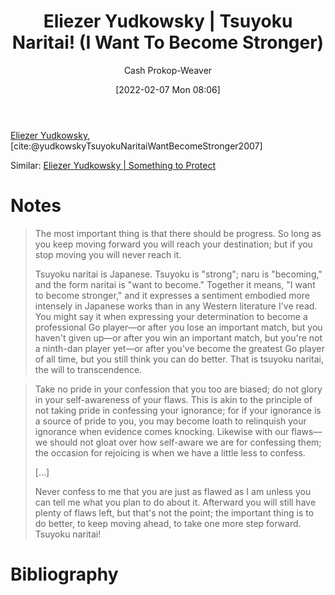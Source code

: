 :PROPERTIES:
:ROAM_REFS: [cite:@yudkowskyTsuyokuNaritaiWantBecomeStronger2007]
:ID:       9bbe0740-9dff-4d2a-908e-535e96ea4e59
:LAST_MODIFIED: [2023-09-06 Wed 08:04]
:END:
#+title: Eliezer Yudkowsky | Tsuyoku Naritai! (I Want To Become Stronger)
#+hugo_custom_front_matter: :slug "9bbe0740-9dff-4d2a-908e-535e96ea4e59"
#+author: Cash Prokop-Weaver
#+date: [2022-02-07 Mon 08:06]
#+filetags: :reference:
 
[[id:614d0317-e7fc-4ee2-a68a-e93471500fa0][Eliezer Yudkowsky]], [cite:@yudkowskyTsuyokuNaritaiWantBecomeStronger2007]

Similar: [[id:ad3762f0-6d77-4289-baa7-4c3192b9c4b1][Eliezer Yudkowsky | Something to Protect]]

* Notes

#+begin_quote
The most important thing is that there should be progress. So long as you keep moving forward you will reach your destination; but if you stop moving you will never reach it.

Tsuyoku naritai is Japanese. Tsuyoku is "strong"; naru is "becoming," and the form naritai is "want to become." Together it means, "I want to become stronger," and it expresses a sentiment embodied more intensely in Japanese works than in any Western literature I've read. You might say it when expressing your determination to become a professional Go player—or after you lose an important match, but you haven't given up—or after you win an important match, but you're not a ninth-dan player yet—or after you've become the greatest Go player of all time, but you still think you can do better. That is tsuyoku naritai, the will to transcendence.
#+end_quote

#+begin_quote
Take no pride in your confession that you too are biased; do not glory in your self-awareness of your flaws. This is akin to the principle of not taking pride in confessing your ignorance; for if your ignorance is a source of pride to you, you may become loath to relinquish your ignorance when evidence comes knocking. Likewise with our flaws—we should not gloat over how self-aware we are for confessing them; the occasion for rejoicing is when we have a little less to confess.

[...]

Never confess to me that you are just as flawed as I am unless you can tell me what you plan to do about it. Afterward you will still have plenty of flaws left, but that's not the point; the important thing is to do better, to keep moving ahead, to take one more step forward. Tsuyoku naritai!
#+end_quote

* Flashcards :noexport:
:PROPERTIES:
:ANKI_DECK: Default
:END:
** Definition :fc:
:PROPERTIES:
:ID:       fbde3e7b-8d94-4955-81b9-aa012b485c54
:ANKI_NOTE_ID: 1640627826970
:FC_CREATED: 2021-12-27T17:57:06Z
:FC_TYPE:  double
:END:
:REVIEW_DATA:
| position | ease | box | interval | due                  |
|----------+------+-----+----------+----------------------|
| back     | 2.80 |  11 |   497.86 | 2024-09-07T19:36:54Z |
| front    | 2.35 |   8 |   304.29 | 2024-01-01T20:46:55Z |
:END:

Tsuyoko naritai

*** Back
I want to become stronger.
* Bibliography
#+print_bibliography:

